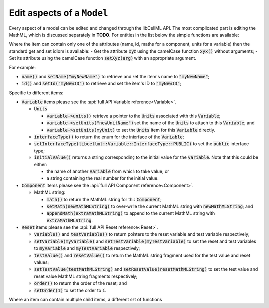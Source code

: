 .. _examples_edit_model:

Edit aspects of a ``Model``
+++++++++++++++++++++++++++

Every aspect of a model can be edited and changed through the libCellML API.
The most complicated part is editing the MathML, which is discussed separately in **TODO**.
For entities in the list below the simple functions are available:

Where the item can contain only one of the attributes (name, id, maths for a component, units for a variable) then the standard get and set idiom is available:
- Get the attribute :code:`xyz` using the camelCase function :code:`xyx()` without arguments;
- Set its attribute using the camelCase function :code:`setXyz(arg)` with an appropriate argument.

For example:

- :code:`name()` and :code:`setName("myNewName")` to retrieve and set the item's name to :code:`"myNewName"`;
- :code:`id()` and :code:`setId("myNewID")` to retrieve and set the item's ID to :code:`"myNewID"`;

Specific to different items:

- :code:`Variable` items please see the :api:`full API Variable reference<Variable>`.

  - :code:`Units`

    - :code:`variable->units()` retrieve a pointer to the :code:`Units` associated with this :code:`Variable`;
    - :code:`variable->setUnits("newUnitName")` set the name of the :code:`Units` to attach to this :code:`Variable`; and
    - :code:`variable->setUnits(myUnit)` to set the :code:`Units` item for this :code:`Variable` directly.

  - :code:`interfaceType()` to return the enum for the interface of the :code:`Variable`;
  - :code:`setInterfaceType(libcellml::Variable::InterfaceType::PUBLIC)` to set the :code:`public` interface type;
  - :code:`initialValue()` returns a string corresponding to the initial value for the :code:`variable`.
    Note that this could be either:

    - the name of another :code:`Variable` from which to take value; or
    - a string containing the real number for the initial value.

- :code:`Component` items please see the :api:`full API Component reference<Component>`.

  - MathML string:

    - :code:`math()` to return the MathML string for this :code:`Component`;
    - :code:`setMath(newMathMLString)` to over-write the current MathML string with :code:`newMathMLString`; and
    - :code:`appendMath(extraMathMLString)` to append to the current MathML string with :code:`extraMathMLString`.

- :code:`Reset` items please see the :api:`full API Reset reference<Reset>`.

  - :code:`variable()` and :code:`testVariable()` to return pointers to the reset variable and test variable respectively;
  - :code:`setVariable(myVariable)` and :code:`setTestVariable(myTestVariable)` to set the reset and test variables to :code:`myVariable` and :code:`myTestVariable` respectively;
  - :code:`testValue()` and :code:`resetValue()` to return the MathML string fragment used for the test value and reset values;
  - :code:`setTestValue(testMathMLString)` and :code:`setResetValue(resetMathMLString)` to set the test value and reset value MathML string fragments respectively;
  - :code:`order()` to return the order of the reset; and
  - :code:`setOrder(1)` to set the order to :code:`1`.


Where an item can contain multiple child items, a different set of functions
